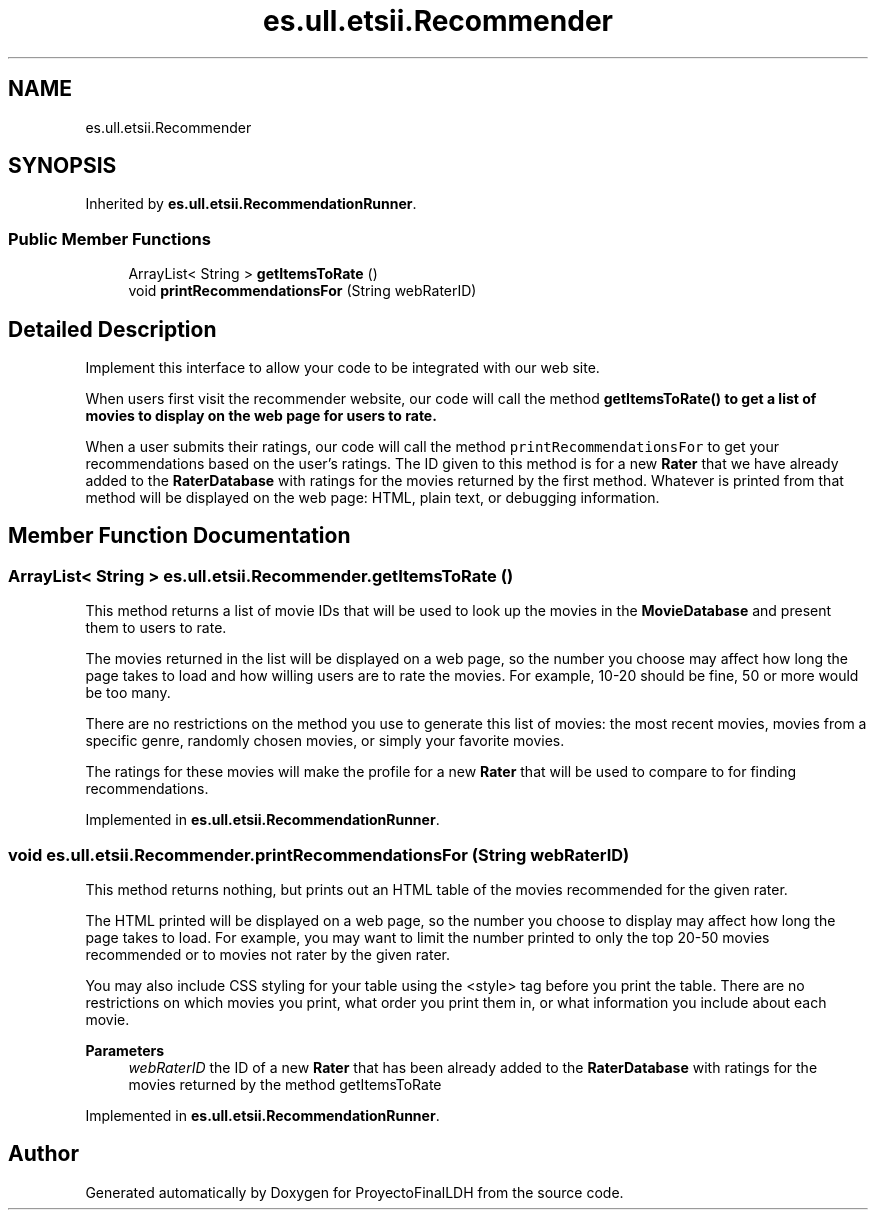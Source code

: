 .TH "es.ull.etsii.Recommender" 3 "Sat Dec 3 2022" "Version 1.0" "ProyectoFinalLDH" \" -*- nroff -*-
.ad l
.nh
.SH NAME
es.ull.etsii.Recommender
.SH SYNOPSIS
.br
.PP
.PP
Inherited by \fBes\&.ull\&.etsii\&.RecommendationRunner\fP\&.
.SS "Public Member Functions"

.in +1c
.ti -1c
.RI "ArrayList< String > \fBgetItemsToRate\fP ()"
.br
.ti -1c
.RI "void \fBprintRecommendationsFor\fP (String webRaterID)"
.br
.in -1c
.SH "Detailed Description"
.PP 
Implement this interface to allow your code to be integrated with our web site\&.
.PP
When users first visit the recommender website, our code will call the method \fC \fBgetItemsToRate()\fP\fP to get a list of movies to display on the web page for users to rate\&.
.PP
When a user submits their ratings, our code will call the method \fC printRecommendationsFor\fP to get your recommendations based on the user's ratings\&. The ID given to this method is for a new \fBRater\fP that we have already added to the \fBRaterDatabase\fP with ratings for the movies returned by the first method\&. Whatever is printed from that method will be displayed on the web page: HTML, plain text, or debugging information\&. 
.SH "Member Function Documentation"
.PP 
.SS "ArrayList< String > es\&.ull\&.etsii\&.Recommender\&.getItemsToRate ()"
This method returns a list of movie IDs that will be used to look up the movies in the \fBMovieDatabase\fP and present them to users to rate\&.
.PP
The movies returned in the list will be displayed on a web page, so the number you choose may affect how long the page takes to load and how willing users are to rate the movies\&. For example, 10-20 should be fine, 50 or more would be too many\&.
.PP
There are no restrictions on the method you use to generate this list of movies: the most recent movies, movies from a specific genre, randomly chosen movies, or simply your favorite movies\&.
.PP
The ratings for these movies will make the profile for a new \fBRater\fP that will be used to compare to for finding recommendations\&. 
.PP
Implemented in \fBes\&.ull\&.etsii\&.RecommendationRunner\fP\&.
.SS "void es\&.ull\&.etsii\&.Recommender\&.printRecommendationsFor (String webRaterID)"
This method returns nothing, but prints out an HTML table of the movies recommended for the given rater\&.
.PP
The HTML printed will be displayed on a web page, so the number you choose to display may affect how long the page takes to load\&. For example, you may want to limit the number printed to only the top 20-50 movies recommended or to movies not rater by the given rater\&.
.PP
You may also include CSS styling for your table using the <style> tag before you print the table\&. There are no restrictions on which movies you print, what order you print them in, or what information you include about each movie\&.
.PP
\fBParameters\fP
.RS 4
\fIwebRaterID\fP the ID of a new \fBRater\fP that has been already added to the \fBRaterDatabase\fP with ratings for the movies returned by the method getItemsToRate 
.RE
.PP

.PP
Implemented in \fBes\&.ull\&.etsii\&.RecommendationRunner\fP\&.

.SH "Author"
.PP 
Generated automatically by Doxygen for ProyectoFinalLDH from the source code\&.
